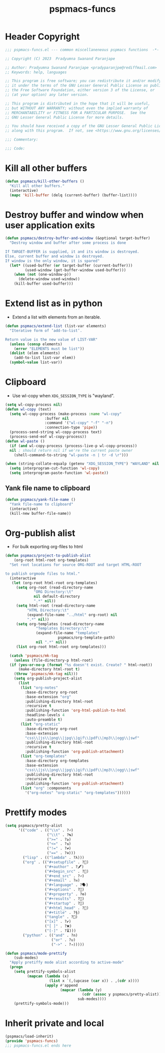 #+title: pspmacs-funcs
#+PROPERTY: header-args :tangle pspmacs-funcs.el :mkdirp t :results no :eval no
#+auto_tangle: t

* Header Copyright
#+begin_src emacs-lisp
  ;;; pspmacs-funcs.el --- common miscellaneneous pspmacs functions  -*- lexical-binding: t; -*-

  ;; Copyright (C) 2023  Pradyumna Swanand Paranjape

  ;; Author: Pradyumna Swanand Paranjape <pradyparanjpe@rediffmail.com>
  ;; Keywords: help, languages

  ;; This program is free software; you can redistribute it and/or modify
  ;; it under the terms of the GNU Lesser General Public License as published by
  ;; the Free Software Foundation, either version 3 of the License, or
  ;; (at your option) any later version.

  ;; This program is distributed in the hope that it will be useful,
  ;; but WITHOUT ANY WARRANTY; without even the implied warranty of
  ;; MERCHANTABILITY or FITNESS FOR A PARTICULAR PURPOSE.  See the
  ;; GNU Lesser General Public License for more details.

  ;; You should have received a copy of the GNU Lesser General Public License
  ;; along with this program.  If not, see <https://www.gnu.org/licenses/>.

  ;;; Commentary:

  ;;; Code:
#+end_src

* Kill all other buffers
#+begin_src emacs-lisp
(defun pspmacs/kill-other-buffers ()
  "Kill all other buffers."
  (interactive)
  (mapc 'kill-buffer (delq (current-buffer) (buffer-list))))
#+end_src

* Destroy buffer and window when user application exits
#+begin_src emacs-lisp
  (defun pspmacs/destroy-buffer-and-window (&optional target-buffer)
    "Destroy window and buffer after some process is done

  If TARGET-BUFFER is supplied, it and its window is destroyed.
  Else, current buffer and window is destroyed.
  If window is the only window, it is spared"
    (let* ((used-buffer (or target-buffer (current-buffer)))
           (used-window (get-buffer-window used-buffer)))
      (when (not (one-window-p))
        (delete-window used-window))
      (kill-buffer used-buffer)))
#+end_src
* Extend list as in python
- Extend a list with elements from an iterable.
#+begin_src emacs-lisp
  (defun pspmacs/extend-list (list-var elements)
    "Iterative form of ‘add-to-list’.

  Return value is the new value of LIST-VAR"
    (unless (consp elements)
      (error "ELEMENTS must be list"))
    (dolist (elem elements)
      (add-to-list list-var elem))
    (symbol-value list-var))
#+end_src
* Clipboard
- Use wl-copy when =XDG_SESSION_TYPE= is "wayland".
#+begin_src emacs-lisp
  (setq wl-copy-process nil)
  (defun wl-copy (text)
    (setq wl-copy-process (make-process :name "wl-copy"
                    :buffer nil
                    :command '("wl-copy" "-f" "-n")
                    :connection-type 'pipe))
    (process-send-string wl-copy-process text)
    (process-send-eof wl-copy-process))
  (defun wl-paste ()
    (if (and wl-copy-process (process-live-p wl-copy-process))
    nil ; should return nil if we're the current paste owner
      (shell-command-to-string "wl-paste -n | tr -d \r")))

  (when (string-collate-equalp (getenv "XDG_SESSION_TYPE") "WAYLAND" nil t)
    (setq interprogram-cut-function 'wl-copy)
    (setq interprogram-paste-function 'wl-paste))

#+end_src

** Yank file name to clipboard
#+begin_src emacs-lisp
  (defun pspmacs/yank-file-name ()
    "Yank file-name to clipboard"
    (interactive)
    (kill-new buffer-file-name))
#+end_src

* Org-publish alist
- For bulk exporting org-files to html
#+begin_src emacs-lisp
  (defun pspmacs/project-to-publish-alist
      (org-root html-root org-templates)
    "Set root locations for source ORG-ROOT and target HTML-ROOT

  to publish orgmode files to html."
    (interactive
     (let (org-root html-root org-templates)
       (setq org-root (read-directory-name
               "ORG Directory:\t"
               nil default-directory
               ".*" nil))
       (setq html-root (read-directory-name
            "HTML Directory:\t"
            (expand-file-name "../html" org-root) nil
            ".*" nil))
       (setq org-templates (read-directory-name
                "Templates Directory:\t"
                (expand-file-name "templates"
                          pspmacs/org-template-path)
                nil ".*" nil))
       (list org-root html-root org-templates)))

    (catch 'pspmacs/mk-tag
      (unless (file-directory-p html-root)
    (if (yes-or-no-p (format "%s doesn't exist. Create? " html-root))
        (make-directory html-root t)
      (throw 'pspmacs/mk-tag nil)))
      (setq org-publish-project-alist
        (list
         (list "org-notes"
           :base-directory org-root
           :base-extension "org"
           :publishing-directory html-root
           :recursive t
           :publishing-function 'org-html-publish-to-html
           :headline-levels 4
           :auto-preamble t)
         (list "org-static"
           :base-directory org-root
           :base-extension
           "css\\|js\\|png\\|jpg\\|gif\\|pdf\\|mp3\\|ogg\\|swf"
           :publishing-directory html-root
           :recursive t
           :publishing-function 'org-publish-attachment)
         (list "org-templates"
           :base-directory org-templates
           :base-extension
           "css\\|js\\|png\\|jpg\\|gif\\|pdf\\|mp3\\|ogg\\|swf"
           :publishing-directory html-root
           :recursive t
           :publishing-function 'org-publish-attachment)
         (list "org" :components
           '("org-notes" "org-static" "org-templates"))))))
           #+end_src

* Prettify modes
#+begin_src emacs-lisp
(setq pspmacs/pretty-alist
      '(("code" . (("\\n" . ?⏎)
                   ("\\t" . ?↹)
                   (">=" . ?≥)
                   ("<=" . ?≤)
                   ("!=" . ?≠)
                   ("==" . ?≅)))
        ("lisp" . (("lambda" . ?λ)))
        ("org" . (("#+setupfile" . ?🛒)
                  ("#+author" . ?🖋)
                  ("#+begin_src" . ?)
                  ("#+end_src" . ?⏎)
                  ("#+email" . ?✉)
                  ("#+language" . ?🗣)
                  ("#+options" . ?🔘)
                  ("#+property" . ?⚙)
                  ("#+results" . ?📜)
                  ("#+startup" . ?)
                  ("#+html_head" . ?)
                  ("#+title" . ?§)
                  ("tangle" . ?🔗)
                  ("[x]" . ?✔)
                  ("[ ]" . ?❌)
                  ("[-]" . ?⏳)))
        ("python" . (("and" . ?∩)
                     ("or" . ?∪)
                     ("->" . ?⇒)))))

(defun pspmacs/mode-prettify
    (sub-modes)
  "Apply pretiffy mode alist according to active-mode"
  (progn
    (setq prettify-symbols-alist
          (mapcan (lambda (x)
                    (list x `(,(upcase (car x)) . ,(cdr x))))
                  (apply #'append
                         (mapcar (lambda (y)
                                   (cdr (assoc y pspmacs/pretty-alist)))
                                 sub-modes))))
    (prettify-symbols-mode)))

#+end_src

* Inherit private and local
#+begin_src emacs-lisp
  (pspmacs/load-inherit)
  (provide 'pspmacs-funcs)
  ;;; pspmacs-funcs.el ends here
#+end_src
